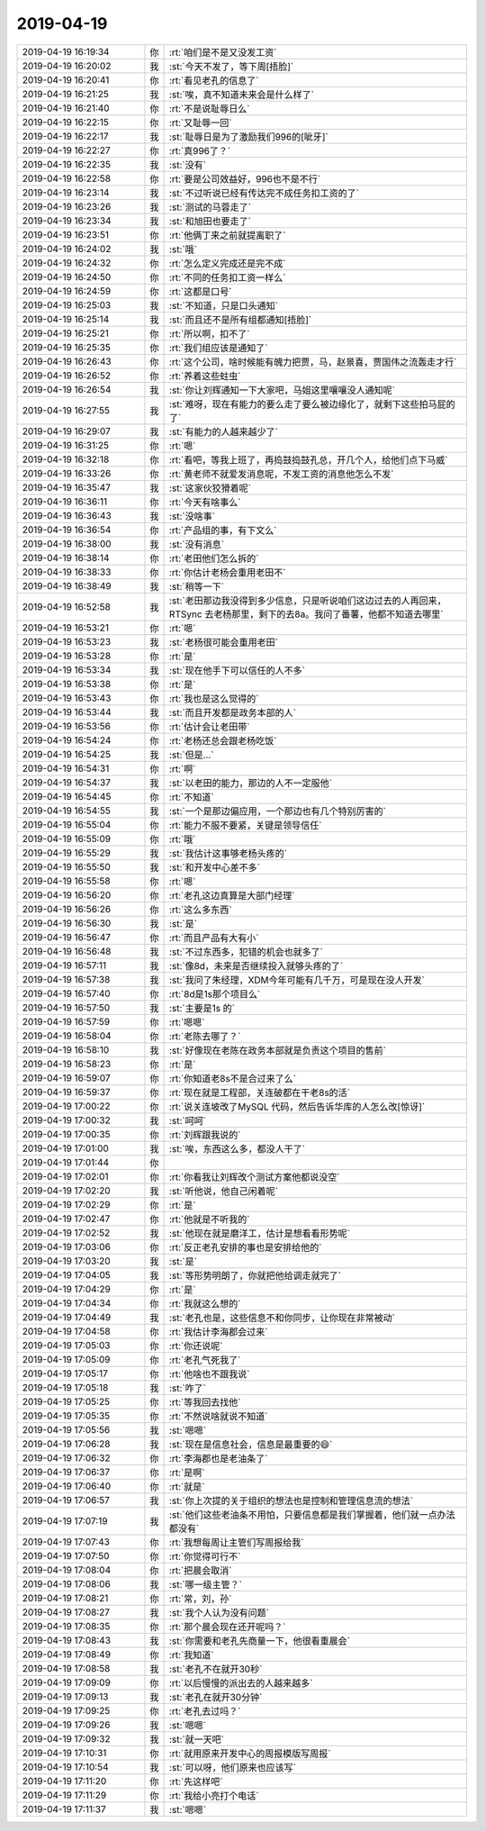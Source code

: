 2019-04-19
-------------

.. list-table::
   :widths: 25, 1, 60

   * - 2019-04-19 16:19:34
     - 你
     - :rt:`咱们是不是又没发工资`
   * - 2019-04-19 16:20:02
     - 我
     - :st:`今天不发了，等下周[捂脸]`
   * - 2019-04-19 16:20:41
     - 你
     - :rt:`看见老孔的信息了`
   * - 2019-04-19 16:21:25
     - 我
     - :st:`唉，真不知道未来会是什么样了`
   * - 2019-04-19 16:21:40
     - 你
     - :rt:`不是说耻辱日么`
   * - 2019-04-19 16:22:15
     - 你
     - :rt:`又耻辱一回`
   * - 2019-04-19 16:22:17
     - 我
     - :st:`耻辱日是为了激励我们996的[呲牙]`
   * - 2019-04-19 16:22:27
     - 你
     - :rt:`真996了？`
   * - 2019-04-19 16:22:35
     - 我
     - :st:`没有`
   * - 2019-04-19 16:22:58
     - 你
     - :rt:`要是公司效益好，996也不是不行`
   * - 2019-04-19 16:23:14
     - 我
     - :st:`不过听说已经有传达完不成任务扣工资的了`
   * - 2019-04-19 16:23:26
     - 我
     - :st:`测试的马蓉走了`
   * - 2019-04-19 16:23:34
     - 我
     - :st:`和旭田也要走了`
   * - 2019-04-19 16:23:51
     - 你
     - :rt:`他俩丁来之前就提离职了`
   * - 2019-04-19 16:24:02
     - 我
     - :st:`哦`
   * - 2019-04-19 16:24:32
     - 你
     - :rt:`怎么定义完成还是完不成`
   * - 2019-04-19 16:24:50
     - 你
     - :rt:`不同的任务扣工资一样么`
   * - 2019-04-19 16:24:59
     - 你
     - :rt:`这都是口号`
   * - 2019-04-19 16:25:03
     - 我
     - :st:`不知道，只是口头通知`
   * - 2019-04-19 16:25:14
     - 我
     - :st:`而且还不是所有组都通知[捂脸]`
   * - 2019-04-19 16:25:21
     - 你
     - :rt:`所以啊，扣不了`
   * - 2019-04-19 16:25:35
     - 你
     - :rt:`我们组应该是通知了`
   * - 2019-04-19 16:26:43
     - 你
     - :rt:`这个公司，啥时候能有魄力把贾，马，赵景喜，贾国伟之流轰走才行`
   * - 2019-04-19 16:26:52
     - 你
     - :rt:`养着这些蛀虫`
   * - 2019-04-19 16:26:54
     - 我
     - :st:`你让刘辉通知一下大家吧，马姐这里嚷嚷没人通知呢`
   * - 2019-04-19 16:27:55
     - 我
     - :st:`难呀，现在有能力的要么走了要么被边缘化了，就剩下这些拍马屁的了`
   * - 2019-04-19 16:29:07
     - 我
     - :st:`有能力的人越来越少了`
   * - 2019-04-19 16:31:25
     - 你
     - :rt:`嗯`
   * - 2019-04-19 16:32:18
     - 你
     - :rt:`看吧，等我上班了，再捣鼓捣鼓孔总，开几个人，给他们点下马威`
   * - 2019-04-19 16:33:26
     - 你
     - :rt:`黄老师不就爱发消息呢，不发工资的消息他怎么不发`
   * - 2019-04-19 16:35:47
     - 我
     - :st:`这家伙狡猾着呢`
   * - 2019-04-19 16:36:11
     - 你
     - :rt:`今天有啥事么`
   * - 2019-04-19 16:36:43
     - 我
     - :st:`没啥事`
   * - 2019-04-19 16:36:54
     - 你
     - :rt:`产品组的事，有下文么`
   * - 2019-04-19 16:38:00
     - 我
     - :st:`没有消息`
   * - 2019-04-19 16:38:14
     - 你
     - :rt:`老田他们怎么拆的`
   * - 2019-04-19 16:38:33
     - 你
     - :rt:`你估计老杨会重用老田不`
   * - 2019-04-19 16:38:49
     - 我
     - :st:`稍等一下`
   * - 2019-04-19 16:52:58
     - 我
     - :st:`老田那边我没得到多少信息，只是听说咱们这边过去的人再回来，RTSync 去老杨那里，剩下的去8a。我问了番薯，他都不知道去哪里`
   * - 2019-04-19 16:53:21
     - 你
     - :rt:`嗯`
   * - 2019-04-19 16:53:23
     - 我
     - :st:`老杨很可能会重用老田`
   * - 2019-04-19 16:53:28
     - 你
     - :rt:`是`
   * - 2019-04-19 16:53:34
     - 我
     - :st:`现在他手下可以信任的人不多`
   * - 2019-04-19 16:53:38
     - 你
     - :rt:`是`
   * - 2019-04-19 16:53:43
     - 你
     - :rt:`我也是这么觉得的`
   * - 2019-04-19 16:53:44
     - 我
     - :st:`而且开发都是政务本部的人`
   * - 2019-04-19 16:53:56
     - 你
     - :rt:`估计会让老田带`
   * - 2019-04-19 16:54:24
     - 你
     - :rt:`老杨还总会跟老杨吃饭`
   * - 2019-04-19 16:54:25
     - 我
     - :st:`但是...`
   * - 2019-04-19 16:54:31
     - 你
     - :rt:`啊`
   * - 2019-04-19 16:54:37
     - 我
     - :st:`以老田的能力，那边的人不一定服他`
   * - 2019-04-19 16:54:45
     - 你
     - :rt:`不知道`
   * - 2019-04-19 16:54:55
     - 我
     - :st:`一个是那边偏应用，一个那边也有几个特别厉害的`
   * - 2019-04-19 16:55:04
     - 你
     - :rt:`能力不服不要紧，关键是领导信任`
   * - 2019-04-19 16:55:09
     - 你
     - :rt:`哦`
   * - 2019-04-19 16:55:29
     - 我
     - :st:`我估计这事够老杨头疼的`
   * - 2019-04-19 16:55:50
     - 我
     - :st:`和开发中心差不多`
   * - 2019-04-19 16:55:58
     - 你
     - :rt:`嗯`
   * - 2019-04-19 16:56:20
     - 你
     - :rt:`老孔这边真算是大部门经理`
   * - 2019-04-19 16:56:26
     - 你
     - :rt:`这么多东西`
   * - 2019-04-19 16:56:30
     - 我
     - :st:`是`
   * - 2019-04-19 16:56:47
     - 你
     - :rt:`而且产品有大有小`
   * - 2019-04-19 16:56:48
     - 我
     - :st:`不过东西多，犯错的机会也就多了`
   * - 2019-04-19 16:57:11
     - 我
     - :st:`像8d，未来是否继续投入就够头疼的了`
   * - 2019-04-19 16:57:38
     - 我
     - :st:`我问了朱经理，XDM今年可能有几千万，可是现在没人开发`
   * - 2019-04-19 16:57:40
     - 你
     - :rt:`8d是1s那个项目么`
   * - 2019-04-19 16:57:50
     - 我
     - :st:`主要是1s 的`
   * - 2019-04-19 16:57:59
     - 你
     - :rt:`嗯嗯`
   * - 2019-04-19 16:58:04
     - 你
     - :rt:`老陈去哪了？`
   * - 2019-04-19 16:58:10
     - 我
     - :st:`好像现在老陈在政务本部就是负责这个项目的售前`
   * - 2019-04-19 16:58:23
     - 你
     - :rt:`是`
   * - 2019-04-19 16:59:07
     - 你
     - :rt:`你知道老8s不是合过来了么`
   * - 2019-04-19 16:59:37
     - 你
     - :rt:`现在就是工程部，关连破都在干老8s的活`
   * - 2019-04-19 17:00:22
     - 你
     - :rt:`说关连坡改了MySQL 代码，然后告诉华库的人怎么改[惊讶]`
   * - 2019-04-19 17:00:32
     - 我
     - :st:`呵呵`
   * - 2019-04-19 17:00:35
     - 你
     - :rt:`刘辉跟我说的`
   * - 2019-04-19 17:01:00
     - 我
     - :st:`唉，东西这么多，都没人干了`
   * - 2019-04-19 17:01:44
     - 你
     - .. image:: /images/322794.jpg
          :width: 100px
   * - 2019-04-19 17:02:01
     - 你
     - :rt:`你看我让刘辉改个测试方案他都说没空`
   * - 2019-04-19 17:02:20
     - 我
     - :st:`听他说，他自己闲着呢`
   * - 2019-04-19 17:02:29
     - 你
     - :rt:`是`
   * - 2019-04-19 17:02:47
     - 你
     - :rt:`他就是不听我的`
   * - 2019-04-19 17:02:52
     - 我
     - :st:`他现在就是磨洋工，估计是想看看形势呢`
   * - 2019-04-19 17:03:06
     - 你
     - :rt:`反正老孔安排的事也是安排给他的`
   * - 2019-04-19 17:03:20
     - 我
     - :st:`是`
   * - 2019-04-19 17:04:05
     - 我
     - :st:`等形势明朗了，你就把他给调走就完了`
   * - 2019-04-19 17:04:29
     - 你
     - :rt:`是`
   * - 2019-04-19 17:04:34
     - 你
     - :rt:`我就这么想的`
   * - 2019-04-19 17:04:49
     - 我
     - :st:`老孔也是，这些信息不和你同步，让你现在非常被动`
   * - 2019-04-19 17:04:58
     - 你
     - :rt:`我估计李海郡会过来`
   * - 2019-04-19 17:05:03
     - 你
     - :rt:`你还说呢`
   * - 2019-04-19 17:05:09
     - 你
     - :rt:`老孔气死我了`
   * - 2019-04-19 17:05:17
     - 你
     - :rt:`他啥也不跟我说`
   * - 2019-04-19 17:05:18
     - 我
     - :st:`咋了`
   * - 2019-04-19 17:05:25
     - 你
     - :rt:`等我回去找他`
   * - 2019-04-19 17:05:35
     - 你
     - :rt:`不然说啥就说不知道`
   * - 2019-04-19 17:05:56
     - 我
     - :st:`嗯嗯`
   * - 2019-04-19 17:06:28
     - 我
     - :st:`现在是信息社会，信息是最重要的😄`
   * - 2019-04-19 17:06:32
     - 你
     - :rt:`李海郡也是老油条了`
   * - 2019-04-19 17:06:37
     - 你
     - :rt:`是啊`
   * - 2019-04-19 17:06:40
     - 你
     - :rt:`就是`
   * - 2019-04-19 17:06:57
     - 我
     - :st:`你上次提的关于组织的想法也是控制和管理信息流的想法`
   * - 2019-04-19 17:07:19
     - 我
     - :st:`他们这些老油条不用怕，只要信息都是我们掌握着，他们就一点办法都没有`
   * - 2019-04-19 17:07:43
     - 你
     - :rt:`我想每周让主管们写周报给我`
   * - 2019-04-19 17:07:50
     - 你
     - :rt:`你觉得可行不`
   * - 2019-04-19 17:08:04
     - 你
     - :rt:`把晨会取消`
   * - 2019-04-19 17:08:06
     - 我
     - :st:`哪一级主管？`
   * - 2019-04-19 17:08:21
     - 你
     - :rt:`常，刘，孙`
   * - 2019-04-19 17:08:27
     - 我
     - :st:`我个人认为没有问题`
   * - 2019-04-19 17:08:35
     - 你
     - :rt:`那个晨会现在还开呢吗？`
   * - 2019-04-19 17:08:43
     - 我
     - :st:`你需要和老孔先商量一下，他很看重晨会`
   * - 2019-04-19 17:08:49
     - 你
     - :rt:`我知道`
   * - 2019-04-19 17:08:58
     - 我
     - :st:`老孔不在就开30秒`
   * - 2019-04-19 17:09:09
     - 你
     - :rt:`以后慢慢的派出去的人越来越多`
   * - 2019-04-19 17:09:13
     - 我
     - :st:`老孔在就开30分钟`
   * - 2019-04-19 17:09:25
     - 你
     - :rt:`老孔去过吗？`
   * - 2019-04-19 17:09:26
     - 我
     - :st:`嗯嗯`
   * - 2019-04-19 17:09:32
     - 我
     - :st:`就一天吧`
   * - 2019-04-19 17:10:31
     - 你
     - :rt:`就用原来开发中心的周报模版写周报`
   * - 2019-04-19 17:10:54
     - 我
     - :st:`可以呀，他们原来也应该写`
   * - 2019-04-19 17:11:20
     - 你
     - :rt:`先这样吧`
   * - 2019-04-19 17:11:29
     - 你
     - :rt:`我给小亮打个电话`
   * - 2019-04-19 17:11:37
     - 我
     - :st:`嗯嗯`